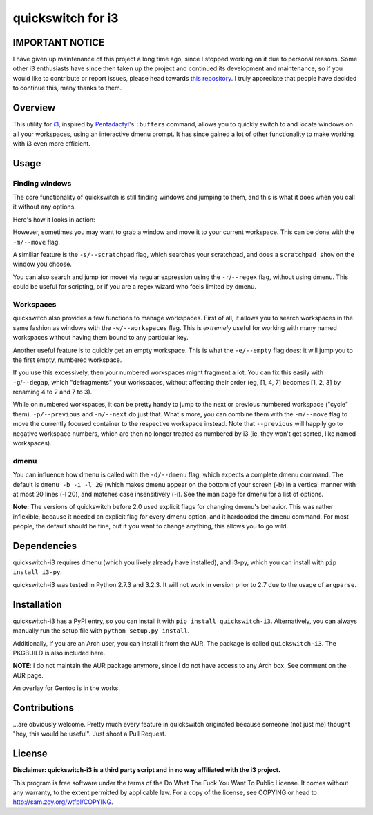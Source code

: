 quickswitch for i3
==================

IMPORTANT NOTICE
----------------

I have given up maintenance of this project a long time ago, since I stopped
working on it due to personal reasons. Some other i3 enthusiasts have since
then taken up the project and continued its development and maintenance, so
if you would like to contribute or report issues, please head towards 
`this repository <https://github.com/OliverUv/quickswitch-for-i3/>`_. I truly
appreciate that people have decided to continue this, many thanks to them.

Overview
--------
This utility for i3_, inspired by Pentadactyl_'s ``:buffers`` command, allows
you to quickly switch to and locate windows on all your workspaces, using an
interactive dmenu prompt. It has since gained a lot of other functionality to
make working with i3 even more efficient.

Usage
-----
Finding windows
~~~~~~~~~~~~~~~

The core functionality of quickswitch is still finding windows and jumping to
them, and this is what it does when you call it without any options.

Here's how it looks in action:

.. image:: http://i.imgur.com/QeQrM.png

However, sometimes you may want to grab a window and move it to your current
workspace. This can be done with the ``-m/--move`` flag.

A similiar feature is the ``-s/--scratchpad`` flag, which searches your
scratchpad, and does a ``scratchpad show`` on the window you choose.

You can also search and jump (or move) via regular expression using the
``-r``/``--regex`` flag, without using dmenu. This could be useful for
scripting, or if you are a regex wizard who feels limited by dmenu.

Workspaces
~~~~~~~~~~

quickswitch also provides a few functions to manage workspaces. First of
all, it allows you to search workspaces in the same fashion as windows with the
``-w/--workspaces`` flag. This is *extremely* useful for working with many named
workspaces without having them bound to any particular key.

Another useful feature is to quickly get an empty workspace. This is what the
``-e/--empty`` flag does: it will jump you to the first empty, numbered
workspace.

If you use this excessively, then your numbered workspaces might fragment a lot.
You can fix this easily with ``-g``/``--degap``, which "defragments" your
workspaces, without affecting their order (eg, [1, 4, 7] becomes [1, 2, 3] by
renaming 4 to 2 and 7 to 3).

While on numbered workspaces, it can be pretty handy to jump to the next or
previous numbered workspace ("cycle" them). ``-p/--previous`` and ``-n/--next``
do just that. What's more, you can combine them with the ``-m/--move`` flag to
move the currently focused container to the respective workspace instead. Note
that ``--previous`` will happily go to negative workspace numbers, which are
then no longer treated as numbered by i3 (ie, they won't get sorted, like named
workspaces).

dmenu
~~~~~

You can influence how dmenu is called with the ``-d/--dmenu`` flag, which
expects a complete dmenu command. The default is ``dmenu -b -i -l 20`` (which
makes dmenu appear on the bottom of your screen (-b) in a vertical manner with
at most 20 lines (-l 20), and matches case insensitively (-i). See the man page
for dmenu for a list of options.

**Note:** The versions of quickswitch before 2.0 used explicit flags for changing
dmenu's behavior. This was rather inflexible, because it needed an explicit flag
for every dmenu option, and it hardcoded the dmenu command. For most people, the
default should be fine, but if you want to change anything, this allows you to
go wild.

Dependencies
------------
quickswitch-i3 requires dmenu (which you likely already have installed), and
i3-py, which you can install with ``pip install i3-py``.

quickswitch-i3 was tested in Python 2.7.3 and 3.2.3. It will not work in version
prior to 2.7 due to the usage of ``argparse``.

Installation
------------
quickswitch-i3 has a PyPI entry, so you can install it with ``pip install
quickswitch-i3``. Alternatively, you can always manually run the setup file with
``python setup.py install``.

Additionally, if you are an Arch user, you can install it from the AUR. The
package is called ``quickswitch-i3``. The PKGBUILD is also included here.

**NOTE**: I do not maintain the AUR package anymore, since I do not have access
to any Arch box. See comment on the AUR page.

An overlay for Gentoo is in the works.

Contributions
-------------
...are obviously welcome. Pretty much every feature in quickswitch originated
because someone (not just me) thought "hey, this would be useful". Just shoot a
Pull Request.

License
-------
**Disclaimer: quickswitch-i3 is a third party script and in no way affiliated
with the i3 project.**

This program is free software under the terms of the
Do What The Fuck You Want To Public License.
It comes without any warranty, to the extent permitted by
applicable law. For a copy of the license, see COPYING or
head to http://sam.zoy.org/wtfpl/COPYING.

.. _Pentadactyl: http://5digits.org/pentadactyl/
.. _i3: http://i3wm.org
